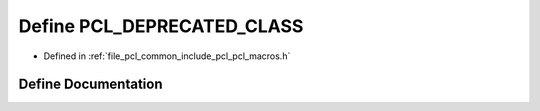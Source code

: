 .. _exhale_define_pcl__macros_8h_1af9812da2b15cdd8be587227c0104169b:

Define PCL_DEPRECATED_CLASS
===========================

- Defined in :ref:`file_pcl_common_include_pcl_pcl_macros.h`


Define Documentation
--------------------


.. doxygendefine:: PCL_DEPRECATED_CLASS
